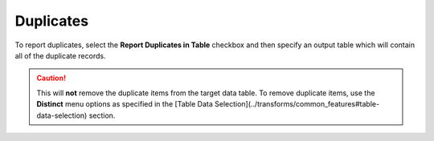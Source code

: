 Duplicates
~~~~~~~~~~~~~~
To report duplicates, select the **Report Duplicates in Table** checkbox and then specify an output table which will contain all of the duplicate records.

.. todo:: Add screenshots, description, and update parameters

.. image:: ../../../_static/images/transforms/common_data_filters_duplicates.png

.. Caution:: This will **not** remove the duplicate items from the target data table. To remove duplicate items, use the **Distinct** menu options as specified in the [Table Data Selection](../transforms/common_features#table-data-selection) section.